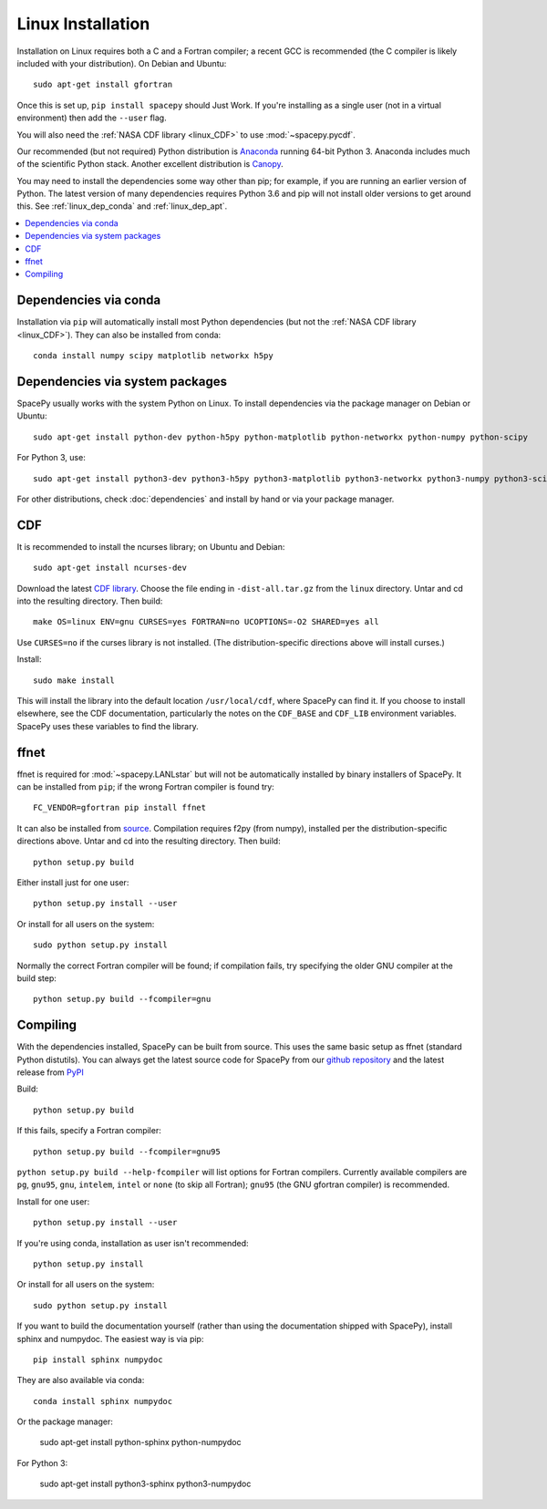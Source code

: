 ******************
Linux Installation
******************

Installation on Linux requires both a C and a Fortran compiler; a
recent GCC is recommended (the C compiler is likely included with your
distribution). On Debian and Ubuntu::
  
      sudo apt-get install gfortran

Once this is set up, ``pip install spacepy`` should Just Work. If
you're installing as a single user (not in a virtual environment) then
add the ``--user`` flag.

You will also need the :ref:`NASA CDF library <linux_CDF>` to use
:mod:`~spacepy.pycdf`.

Our recommended (but not required) Python distribution is `Anaconda
<https://docs.anaconda.com/anaconda/>`_ running 64-bit
Python 3. Anaconda includes much of the scientific Python
stack. Another excellent distribution is `Canopy
<https://www.enthought.com/product/canopy/>`_.

You may need to install the dependencies some way other than pip; for
example, if you are running an earlier version of Python. The latest
version of many dependencies requires Python 3.6 and pip will not
install older versions to get around this. See :ref:`linux_dep_conda`
and :ref:`linux_dep_apt`.

.. contents::
   :local:

.. _linux_dep_conda:

Dependencies via conda
======================

Installation via ``pip`` will automatically install most Python
dependencies (but not the :ref:`NASA CDF library <linux_CDF>`). They
can also be installed from conda::

  conda install numpy scipy matplotlib networkx h5py

.. _linux_dep_apt:

Dependencies via system packages
================================

SpacePy usually works with the system Python on Linux. To install dependencies via the package manager on Debian or Ubuntu::

  sudo apt-get install python-dev python-h5py python-matplotlib python-networkx python-numpy python-scipy

For Python 3, use::

  sudo apt-get install python3-dev python3-h5py python3-matplotlib python3-networkx python3-numpy python3-scipy

For other distributions, check :doc:`dependencies` and install by hand
or via your package manager. 

.. _linux_CDF:

CDF
===

It is recommended to install the ncurses library; on Ubuntu and Debian::

    sudo apt-get install ncurses-dev


Download the latest `CDF library <http://cdf.gsfc.nasa.gov/>`_. Choose
the file ending in ``-dist-all.tar.gz`` from the ``linux``
directory. Untar and cd into the resulting directory. Then build::

    make OS=linux ENV=gnu CURSES=yes FORTRAN=no UCOPTIONS=-O2 SHARED=yes all

Use ``CURSES=no`` if the curses library is not installed. (The
distribution-specific directions above will install curses.)

Install::

    sudo make install

This will install the library into the default location ``/usr/local/cdf``, where 
SpacePy can find it. If you choose to install elsewhere, see the CDF documentation, 
particularly the notes on the ``CDF_BASE`` and ``CDF_LIB`` environment variables. 
SpacePy uses these variables to find the library.


.. _linux_ffnet:

ffnet
=====


ffnet is required for :mod:`~spacepy.LANLstar` but will not be
automatically installed by binary installers of SpacePy. It can be
installed from ``pip``; if the wrong Fortran compiler is found try::

  FC_VENDOR=gfortran pip install ffnet

It can also be installed from 
`source <http://ffnet.sourceforge.net/install.html>`_.
Compilation requires f2py (from numpy), installed per the
distribution-specific directions above. Untar and cd into the
resulting directory. Then build::

    python setup.py build

Either install just for one user::

    python setup.py install --user

Or install for all users on the system::

    sudo python setup.py install

Normally the correct Fortran compiler will be found; if compilation
fails, try specifying the older GNU compiler at the build step::

    python setup.py build --fcompiler=gnu

Compiling
=========

With the dependencies installed, SpacePy can be built from source.
This uses the same basic setup as ffnet (standard Python distutils).
You can always get the latest source code for SpacePy from our `github
repository <https://github.com/spacepy/spacepy>`_ and the latest
release from `PyPI <https://pypi.org/project/SpacePy/#files>`_

Build::

     python setup.py build

If this fails, specify a Fortran compiler::

    python setup.py build --fcompiler=gnu95

``python setup.py build --help-fcompiler`` will list options for
Fortran compilers. Currently available compilers are ``pg``,
``gnu95``, ``gnu``, ``intelem``, ``intel`` or ``none`` (to skip all
Fortran); ``gnu95`` (the GNU gfortran compiler) is recommended.

Install for one user::

    python setup.py install --user

If you're using conda, installation as user isn't recommended::

    python setup.py install

Or install for all users on the system::

    sudo python setup.py install

If you want to build the documentation yourself (rather than using the
documentation shipped with SpacePy), install sphinx and numpydoc. The
easiest way is via pip::

  pip install sphinx numpydoc

They are also available via conda::

  conda install sphinx numpydoc

Or the package manager:

  sudo apt-get install python-sphinx python-numpydoc

For Python 3:

  sudo apt-get install python3-sphinx python3-numpydoc
